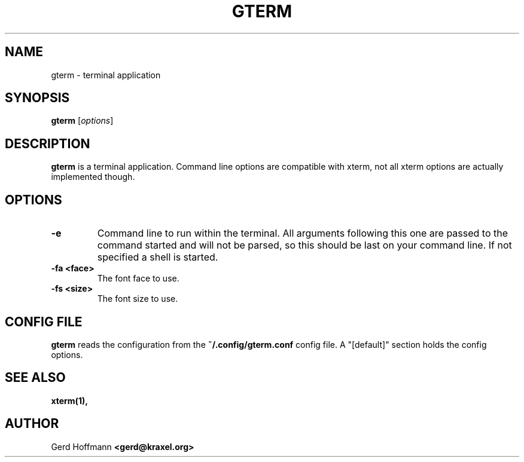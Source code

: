 .TH GTERM 1 "(c) 2019 Gerd Hoffmann" "GTERM" "terminal application"
\#
\#
.SH NAME
gterm - terminal application
\#
\#
.SH SYNOPSIS
.TP
\fBgterm\fP [\fIoptions\fP]
\#
\#
.SH DESCRIPTION
.BR gterm
is a terminal application.  Command line options are compatible with
xterm, not all xterm options are actually implemented though.
\#
\#
.SH OPTIONS
.TP
.B -e
Command line to run within the terminal.  All arguments following this
one are passed to the command started and will not be parsed, so this
should be last on your command line.  If not specified a shell is
started.
.TP
.B -fa <face>
The font face to use.
.TP
.B -fs <size>
The font size to use.
\#
\#
.SH "CONFIG FILE"
.BR gterm
reads the configuration from the 
.BR ~/.config/gterm.conf
config file.  A "[default]" section holds the config options.
\#
\#
.SH "SEE ALSO"
.BR xterm(1),
\#
\#
.SH AUTHOR
Gerd Hoffmann
.BR <gerd@kraxel.org>
